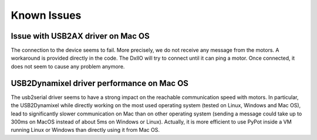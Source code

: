 Known Issues
************

Issue with USB2AX driver on Mac OS
----------------------------------

The connection to the device seems to fail. More precisely, we do not receive any message from the motors. A workaround is provided directly in the code. The DxlIO will try to connect until it can ping a motor. Once connected, it does not seem to cause any problem anymore.

USB2Dynamixel driver performance on Mac OS
------------------------------------------

The usb2serial driver seems to have a strong impact on the reachable communication speed with motors. In particular, the USB2Dynamixel while directly working on the most used operating system (tested on Linux, Windows and Mac OS), lead to significantly slower communication on Mac than on other operating system (sending a message could take up to 300ms on MacOS instead of about 5ms on Windows or Linux). Actually, it is more efficient to use PyPot inside a VM running Linux or Windows than directly using it from Mac OS.